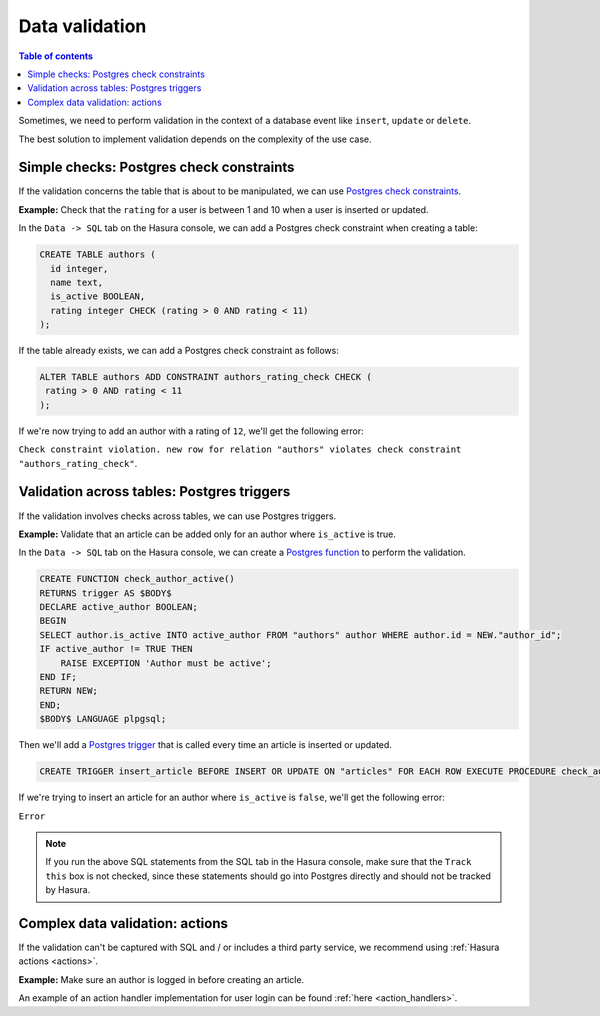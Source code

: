 .. meta::
   :description: Data validation in Hasura
   :keywords: hasura, docs, schema, data validation

.. _data_validation:

Data validation
===============

.. contents:: Table of contents
  :backlinks: none
  :depth: 2
  :local:

Sometimes, we need to perform validation in the context of a database event like ``insert``, ``update`` or ``delete``.

The best solution to implement validation depends on the complexity of the use case. 

Simple checks: Postgres check constraints
-----------------------------------------

If the validation concerns the table that is about to be manipulated, we can use `Postgres check constraints <https://www.postgresql.org/docs/9.4/ddl-constraints.html>`__.

**Example:** Check that the ``rating`` for a user is between 1 and 10 when a user is inserted or updated.

In the ``Data -> SQL`` tab on the Hasura console, we can add a Postgres check constraint when creating a table:

.. code-block:: plpgsql

  CREATE TABLE authors (
    id integer,
    name text,
    is_active BOOLEAN,
    rating integer CHECK (rating > 0 AND rating < 11)
  );

If the table already exists, we can add a Postgres check constraint as follows:

.. code-block:: plpgsql

  ALTER TABLE authors ADD CONSTRAINT authors_rating_check CHECK (
   rating > 0 AND rating < 11
  );

If we're now trying to add an author with a rating of ``12``, we'll get the following error:

``Check constraint violation. new row for relation "authors" violates check constraint "authors_rating_check"``.

Validation across tables: Postgres triggers
-------------------------------------------

If the validation involves checks across tables, we can use Postgres triggers.

**Example:** Validate that an article can be added only for an author where ``is_active`` is true.

In the ``Data -> SQL`` tab on the Hasura console, we can create a `Postgres function <https://www.postgresql.org/docs/9.1/sql-createfunction.html>`__ to perform the validation. 

.. code-block:: plpgsql

  CREATE FUNCTION check_author_active()
  RETURNS trigger AS $BODY$
  DECLARE active_author BOOLEAN;
  BEGIN
  SELECT author.is_active INTO active_author FROM "authors" author WHERE author.id = NEW."author_id";
  IF active_author != TRUE THEN
      RAISE EXCEPTION 'Author must be active';
  END IF;
  RETURN NEW;
  END;
  $BODY$ LANGUAGE plpgsql;

Then we'll add a `Postgres trigger <https://www.postgresql.org/docs/9.1/sql-createtrigger.html>`__ that is called every time an article is inserted or updated.

.. code-block:: plpgsql

  CREATE TRIGGER insert_article BEFORE INSERT OR UPDATE ON "articles" FOR EACH ROW EXECUTE PROCEDURE check_author_active();

If we're trying to insert an article for an author where ``is_active`` is ``false``, we'll get the following error:

``Error``

.. note::

  If you run the above SQL statements from the SQL tab in the Hasura console, make sure that the ``Track this`` box is not checked, since these statements should go into Postgres directly and should not be tracked by Hasura. 

Complex data validation: actions
--------------------------------

If the validation can't be captured with SQL and / or includes a third party service, we recommend using :ref:`Hasura actions <actions>`. 

**Example:** Make sure an author is logged in before creating an article.

An example of an action handler implementation for user login can be found :ref:`here <action_handlers>`.
